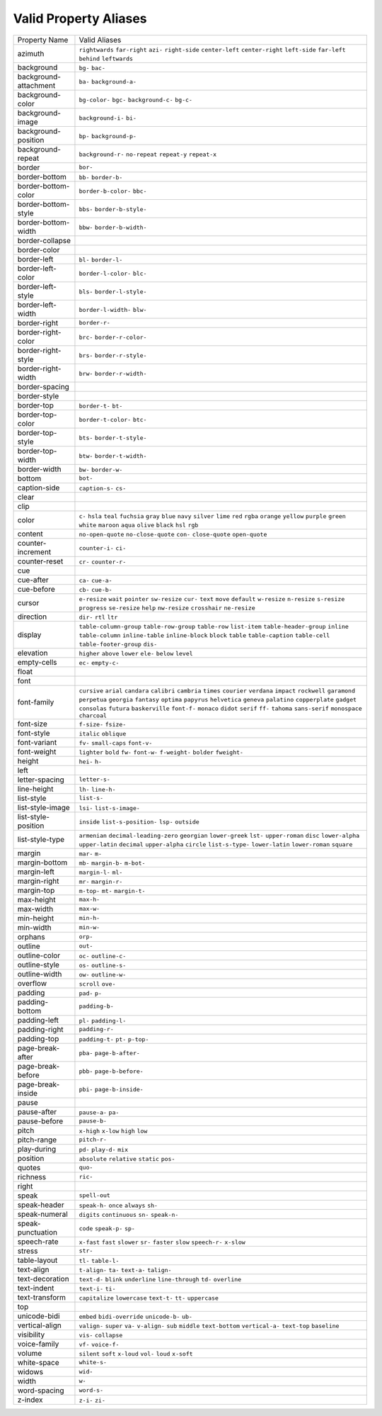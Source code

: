 Valid Property Aliases
======================

+--------------------------------------+--------------------------------------+
| Property Name                        | Valid Aliases                        |
+--------------------------------------+--------------------------------------+
| azimuth                              | ``rightwards`` ``far-right``         |
|                                      | ``azi-`` ``right-side``              |
|                                      | ``center-left``                      |
|                                      | ``center-right`` ``left-side``       |
|                                      | ``far-left`` ``behind``              |
|                                      | ``leftwards``                        |
+--------------------------------------+--------------------------------------+
| background                           | ``bg-`` ``bac-``                     |
+--------------------------------------+--------------------------------------+
| background-attachment                | ``ba-`` ``background-a-``            |
+--------------------------------------+--------------------------------------+
| background-color                     | ``bg-color-`` ``bgc-``               |
|                                      | ``background-c-`` ``bg-c-``          |
+--------------------------------------+--------------------------------------+
| background-image                     | ``background-i-`` ``bi-``            |
+--------------------------------------+--------------------------------------+
| background-position                  | ``bp-`` ``background-p-``            |
+--------------------------------------+--------------------------------------+
| background-repeat                    | ``background-r-`` ``no-repeat``      |
|                                      | ``repeat-y`` ``repeat-x``            |
+--------------------------------------+--------------------------------------+
| border                               | ``bor-``                             |
+--------------------------------------+--------------------------------------+
| border-bottom                        | ``bb-`` ``border-b-``                |
+--------------------------------------+--------------------------------------+
| border-bottom-color                  | ``border-b-color-`` ``bbc-``         |
+--------------------------------------+--------------------------------------+
| border-bottom-style                  | ``bbs-`` ``border-b-style-``         |
+--------------------------------------+--------------------------------------+
| border-bottom-width                  | ``bbw-`` ``border-b-width-``         |
+--------------------------------------+--------------------------------------+
| border-collapse                      |                                      |
+--------------------------------------+--------------------------------------+
| border-color                         |                                      |
+--------------------------------------+--------------------------------------+
| border-left                          | ``bl-`` ``border-l-``                |
+--------------------------------------+--------------------------------------+
| border-left-color                    | ``border-l-color-`` ``blc-``         |
+--------------------------------------+--------------------------------------+
| border-left-style                    | ``bls-`` ``border-l-style-``         |
+--------------------------------------+--------------------------------------+
| border-left-width                    | ``border-l-width-`` ``blw-``         |
+--------------------------------------+--------------------------------------+
| border-right                         | ``border-r-``                        |
+--------------------------------------+--------------------------------------+
| border-right-color                   | ``brc-`` ``border-r-color-``         |
+--------------------------------------+--------------------------------------+
| border-right-style                   | ``brs-`` ``border-r-style-``         |
+--------------------------------------+--------------------------------------+
| border-right-width                   | ``brw-`` ``border-r-width-``         |
+--------------------------------------+--------------------------------------+
| border-spacing                       |                                      |
+--------------------------------------+--------------------------------------+
| border-style                         |                                      |
+--------------------------------------+--------------------------------------+
| border-top                           | ``border-t-`` ``bt-``                |
+--------------------------------------+--------------------------------------+
| border-top-color                     | ``border-t-color-`` ``btc-``         |
+--------------------------------------+--------------------------------------+
| border-top-style                     | ``bts-`` ``border-t-style-``         |
+--------------------------------------+--------------------------------------+
| border-top-width                     | ``btw-`` ``border-t-width-``         |
+--------------------------------------+--------------------------------------+
| border-width                         | ``bw-`` ``border-w-``                |
+--------------------------------------+--------------------------------------+
| bottom                               | ``bot-``                             |
+--------------------------------------+--------------------------------------+
| caption-side                         | ``caption-s-`` ``cs-``               |
+--------------------------------------+--------------------------------------+
| clear                                |                                      |
+--------------------------------------+--------------------------------------+
| clip                                 |                                      |
+--------------------------------------+--------------------------------------+
| color                                | ``c-`` ``hsla`` ``teal`` ``fuchsia`` |
|                                      | ``gray``                             |
|                                      | ``blue`` ``navy`` ``silver``         |
|                                      | ``lime`` ``red``                     |
|                                      | ``rgba`` ``orange`` ``yellow``       |
|                                      | ``purple`` ``green``                 |
|                                      | ``white`` ``maroon`` ``aqua``        |
|                                      | ``olive`` ``black``                  |
|                                      | ``hsl`` ``rgb``                      |
+--------------------------------------+--------------------------------------+
| content                              | ``no-open-quote`` ``no-close-quote`` |
|                                      | ``con-`` ``close-quote``             |
|                                      | ``open-quote``                       |
+--------------------------------------+--------------------------------------+
| counter-increment                    | ``counter-i-`` ``ci-``               |
+--------------------------------------+--------------------------------------+
| counter-reset                        | ``cr-`` ``counter-r-``               |
+--------------------------------------+--------------------------------------+
| cue                                  |                                      |
+--------------------------------------+--------------------------------------+
| cue-after                            | ``ca-`` ``cue-a-``                   |
+--------------------------------------+--------------------------------------+
| cue-before                           | ``cb-`` ``cue-b-``                   |
+--------------------------------------+--------------------------------------+
| cursor                               | ``e-resize`` ``wait`` ``pointer``    |
|                                      | ``sw-resize`` ``cur-``               |
|                                      | ``text`` ``move`` ``default``        |
|                                      | ``w-resize`` ``n-resize``            |
|                                      | ``s-resize`` ``progress``            |
|                                      | ``se-resize`` ``help`` ``nw-resize`` |
|                                      | ``crosshair`` ``ne-resize``          |
+--------------------------------------+--------------------------------------+
| direction                            | ``dir-`` ``rtl`` ``ltr``             |
+--------------------------------------+--------------------------------------+
| display                              | ``table-column-group``               |
|                                      | ``table-row-group`` ``table-row``    |
|                                      | ``list-item`` ``table-header-group`` |
|                                      | ``inline`` ``table-column``          |
|                                      | ``inline-table`` ``inline-block``    |
|                                      | ``block``                            |
|                                      | ``table`` ``table-caption``          |
|                                      | ``table-cell``                       |
|                                      | ``table-footer-group`` ``dis-``      |
+--------------------------------------+--------------------------------------+
| elevation                            | ``higher`` ``above`` ``lower``       |
|                                      | ``ele-`` ``below``                   |
|                                      | ``level``                            |
+--------------------------------------+--------------------------------------+
| empty-cells                          | ``ec-`` ``empty-c-``                 |
+--------------------------------------+--------------------------------------+
| float                                |                                      |
+--------------------------------------+--------------------------------------+
| font                                 |                                      |
+--------------------------------------+--------------------------------------+
| font-family                          | ``cursive`` ``arial`` ``candara``    |
|                                      | ``calibri`` ``cambria``              |
|                                      | ``times`` ``courier`` ``verdana``    |
|                                      | ``impact`` ``rockwell``              |
|                                      | ``garamond`` ``perpetua``            |
|                                      | ``georgia`` ``fantasy`` ``optima``   |
|                                      | ``papyrus`` ``helvetica`` ``geneva`` |
|                                      | ``palatino`` ``copperplate``         |
|                                      | ``gadget`` ``consolas`` ``futura``   |
|                                      | ``baskerville`` ``font-f-``          |
|                                      | ``monaco`` ``didot`` ``serif``       |
|                                      | ``ff-`` ``tahoma``                   |
|                                      | ``sans-serif`` ``monospace``         |
|                                      | ``charcoal``                         |
+--------------------------------------+--------------------------------------+
| font-size                            | ``f-size-`` ``fsize-``               |
+--------------------------------------+--------------------------------------+
| font-style                           | ``italic`` ``oblique``               |
+--------------------------------------+--------------------------------------+
| font-variant                         | ``fv-`` ``small-caps`` ``font-v-``   |
+--------------------------------------+--------------------------------------+
| font-weight                          | ``lighter`` ``bold`` ``fw-``         |
|                                      | ``font-w-`` ``f-weight-``            |
|                                      | ``bolder`` ``fweight-``              |
+--------------------------------------+--------------------------------------+
| height                               | ``hei-`` ``h-``                      |
+--------------------------------------+--------------------------------------+
| left                                 |                                      |
+--------------------------------------+--------------------------------------+
| letter-spacing                       | ``letter-s-``                        |
+--------------------------------------+--------------------------------------+
| line-height                          | ``lh-`` ``line-h-``                  |
+--------------------------------------+--------------------------------------+
| list-style                           | ``list-s-``                          |
+--------------------------------------+--------------------------------------+
| list-style-image                     | ``lsi-`` ``list-s-image-``           |
+--------------------------------------+--------------------------------------+
| list-style-position                  | ``inside`` ``list-s-position-``      |
|                                      | ``lsp-`` ``outside``                 |
+--------------------------------------+--------------------------------------+
| list-style-type                      | ``armenian``                         |
|                                      | ``decimal-leading-zero``             |
|                                      | ``georgian`` ``lower-greek``         |
|                                      | ``lst-``                             |
|                                      | ``upper-roman`` ``disc``             |
|                                      | ``lower-alpha`` ``upper-latin``      |
|                                      | ``decimal``                          |
|                                      | ``upper-alpha`` ``circle``           |
|                                      | ``list-s-type-`` ``lower-latin``     |
|                                      | ``lower-roman``                      |
|                                      | ``square``                           |
+--------------------------------------+--------------------------------------+
| margin                               | ``mar-`` ``m-``                      |
+--------------------------------------+--------------------------------------+
| margin-bottom                        | ``mb-`` ``margin-b-`` ``m-bot-``     |
+--------------------------------------+--------------------------------------+
| margin-left                          | ``margin-l-`` ``ml-``                |
+--------------------------------------+--------------------------------------+
| margin-right                         | ``mr-`` ``margin-r-``                |
+--------------------------------------+--------------------------------------+
| margin-top                           | ``m-top-`` ``mt-`` ``margin-t-``     |
+--------------------------------------+--------------------------------------+
| max-height                           | ``max-h-``                           |
+--------------------------------------+--------------------------------------+
| max-width                            | ``max-w-``                           |
+--------------------------------------+--------------------------------------+
| min-height                           | ``min-h-``                           |
+--------------------------------------+--------------------------------------+
| min-width                            | ``min-w-``                           |
+--------------------------------------+--------------------------------------+
| orphans                              | ``orp-``                             |
+--------------------------------------+--------------------------------------+
| outline                              | ``out-``                             |
+--------------------------------------+--------------------------------------+
| outline-color                        | ``oc-`` ``outline-c-``               |
+--------------------------------------+--------------------------------------+
| outline-style                        | ``os-`` ``outline-s-``               |
+--------------------------------------+--------------------------------------+
| outline-width                        | ``ow-`` ``outline-w-``               |
+--------------------------------------+--------------------------------------+
| overflow                             | ``scroll`` ``ove-``                  |
+--------------------------------------+--------------------------------------+
| padding                              | ``pad-`` ``p-``                      |
+--------------------------------------+--------------------------------------+
| padding-bottom                       | ``padding-b-``                       |
+--------------------------------------+--------------------------------------+
| padding-left                         | ``pl-`` ``padding-l-``               |
+--------------------------------------+--------------------------------------+
| padding-right                        | ``padding-r-``                       |
+--------------------------------------+--------------------------------------+
| padding-top                          | ``padding-t-`` ``pt-`` ``p-top-``    |
+--------------------------------------+--------------------------------------+
| page-break-after                     | ``pba-`` ``page-b-after-``           |
+--------------------------------------+--------------------------------------+
| page-break-before                    | ``pbb-`` ``page-b-before-``          |
+--------------------------------------+--------------------------------------+
| page-break-inside                    | ``pbi-`` ``page-b-inside-``          |
+--------------------------------------+--------------------------------------+
| pause                                |                                      |
+--------------------------------------+--------------------------------------+
| pause-after                          | ``pause-a-`` ``pa-``                 |
+--------------------------------------+--------------------------------------+
| pause-before                         | ``pause-b-``                         |
+--------------------------------------+--------------------------------------+
| pitch                                | ``x-high`` ``x-low`` ``high``        |
|                                      | ``low``                              |
+--------------------------------------+--------------------------------------+
| pitch-range                          | ``pitch-r-``                         |
+--------------------------------------+--------------------------------------+
| play-during                          | ``pd-`` ``play-d-`` ``mix``          |
+--------------------------------------+--------------------------------------+
| position                             | ``absolute`` ``relative`` ``static`` |
|                                      | ``pos-``                             |
+--------------------------------------+--------------------------------------+
| quotes                               | ``quo-``                             |
+--------------------------------------+--------------------------------------+
| richness                             | ``ric-``                             |
+--------------------------------------+--------------------------------------+
| right                                |                                      |
+--------------------------------------+--------------------------------------+
| speak                                | ``spell-out``                        |
+--------------------------------------+--------------------------------------+
| speak-header                         | ``speak-h-`` ``once`` ``always``     |
|                                      | ``sh-``                              |
+--------------------------------------+--------------------------------------+
| speak-numeral                        | ``digits`` ``continuous`` ``sn-``    |
|                                      | ``speak-n-``                         |
+--------------------------------------+--------------------------------------+
| speak-punctuation                    | ``code`` ``speak-p-`` ``sp-``        |
+--------------------------------------+--------------------------------------+
| speech-rate                          | ``x-fast`` ``fast`` ``slower``       |
|                                      | ``sr-`` ``faster``                   |
|                                      | ``slow`` ``speech-r-`` ``x-slow``    |
+--------------------------------------+--------------------------------------+
| stress                               | ``str-``                             |
+--------------------------------------+--------------------------------------+
| table-layout                         | ``tl-`` ``table-l-``                 |
+--------------------------------------+--------------------------------------+
| text-align                           | ``t-align-`` ``ta-`` ``text-a-``     |
|                                      | ``talign-``                          |
+--------------------------------------+--------------------------------------+
| text-decoration                      | ``text-d-`` ``blink`` ``underline``  |
|                                      | ``line-through`` ``td-``             |
|                                      | ``overline``                         |
+--------------------------------------+--------------------------------------+
| text-indent                          | ``text-i-`` ``ti-``                  |
+--------------------------------------+--------------------------------------+
| text-transform                       | ``capitalize`` ``lowercase``         |
|                                      | ``text-t-`` ``tt-`` ``uppercase``    |
+--------------------------------------+--------------------------------------+
| top                                  |                                      |
+--------------------------------------+--------------------------------------+
| unicode-bidi                         | ``embed`` ``bidi-override``          |
|                                      | ``unicode-b-`` ``ub-``               |
+--------------------------------------+--------------------------------------+
| vertical-align                       | ``valign-`` ``super`` ``va-``        |
|                                      | ``v-align-`` ``sub``                 |
|                                      | ``middle`` ``text-bottom``           |
|                                      | ``vertical-a-`` ``text-top``         |
|                                      | ``baseline``                         |
+--------------------------------------+--------------------------------------+
| visibility                           | ``vis-`` ``collapse``                |
+--------------------------------------+--------------------------------------+
| voice-family                         | ``vf-`` ``voice-f-``                 |
+--------------------------------------+--------------------------------------+
| volume                               | ``silent`` ``soft`` ``x-loud``       |
|                                      | ``vol-`` ``loud``                    |
|                                      | ``x-soft``                           |
+--------------------------------------+--------------------------------------+
| white-space                          | ``white-s-``                         |
+--------------------------------------+--------------------------------------+
| widows                               | ``wid-``                             |
+--------------------------------------+--------------------------------------+
| width                                | ``w-``                               |
+--------------------------------------+--------------------------------------+
| word-spacing                         | ``word-s-``                          |
+--------------------------------------+--------------------------------------+
| z-index                              | ``z-i-`` ``zi-``                     |
+--------------------------------------+--------------------------------------+
